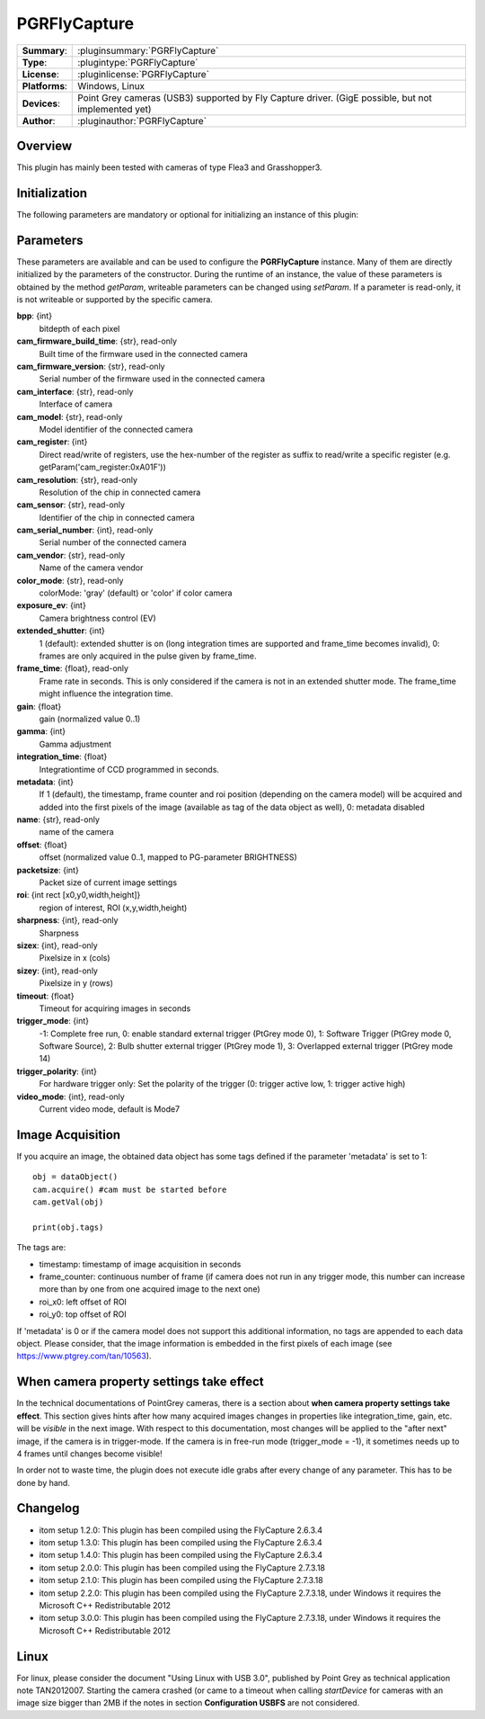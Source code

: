 ===================
 PGRFlyCapture
===================

=============== ========================================================================================================
**Summary**:    :pluginsummary:`PGRFlyCapture`
**Type**:       :plugintype:`PGRFlyCapture`
**License**:    :pluginlicense:`PGRFlyCapture`
**Platforms**:  Windows, Linux
**Devices**:    Point Grey cameras (USB3) supported by Fly Capture driver. (GigE possible, but not implemented yet)
**Author**:     :pluginauthor:`PGRFlyCapture`
=============== ========================================================================================================
 
Overview
========

.. pluginsummaryextended::
    :plugin: PGRFlyCapture
    
This plugin has mainly been tested with cameras of type Flea3 and Grasshopper3.

Initialization
==============
  
The following parameters are mandatory or optional for initializing an instance of this plugin:
    
    .. plugininitparams::
        :plugin: PGRFlyCapture

Parameters
==========

These parameters are available and can be used to configure the **PGRFlyCapture** instance. Many of them are directly initialized by the
parameters of the constructor. During the runtime of an instance, the value of these parameters is obtained by the method *getParam*, writeable
parameters can be changed using *setParam*. If a parameter is read-only, it is not writeable or supported by the specific camera.

**bpp**: {int}
    bitdepth of each pixel
**cam_firmware_build_time**: {str}, read-only
    Built time of the firmware used in the connected camera
**cam_firmware_version**: {str}, read-only
    Serial number of the firmware used in the connected camera
**cam_interface**: {str}, read-only
    Interface of camera
**cam_model**: {str}, read-only
    Model identifier of the connected camera
**cam_register**: {int}
    Direct read/write of registers, use the hex-number of the register as suffix to read/write a specific register (e.g. getParam('cam_register:0xA01F'))
**cam_resolution**: {str}, read-only
    Resolution of the chip in connected camera
**cam_sensor**: {str}, read-only
    Identifier of the chip in connected camera
**cam_serial_number**: {int}, read-only
    Serial number of the connected camera
**cam_vendor**: {str}, read-only
    Name of the camera vendor
**color_mode**: {str}, read-only
    colorMode: 'gray' (default) or 'color' if color camera
**exposure_ev**: {int}
    Camera brightness control (EV)
**extended_shutter**: {int}
    1 (default): extended shutter is on (long integration times are supported and frame_time becomes invalid), 0: frames are only acquired in the pulse given by frame_time.
**frame_time**: {float}, read-only
    Frame rate in seconds. This is only considered if the camera is not in an extended shutter mode. The frame_time might influence the integration time.
**gain**: {float}
    gain (normalized value 0..1)
**gamma**: {int}
    Gamma adjustment
**integration_time**: {float}
    Integrationtime of CCD programmed in seconds.
**metadata**: {int}
    If 1 (default), the timestamp, frame counter and roi position (depending on the camera model) will be acquired and added into the first pixels of the image (available as tag of the data object as well), 0: metadata disabled
**name**: {str}, read-only
    name of the camera
**offset**: {float}
    offset (normalized value 0..1, mapped to PG-parameter BRIGHTNESS)
**packetsize**: {int}
    Packet size of current image settings
**roi**: {int rect [x0,y0,width,height]}
    region of interest, ROI (x,y,width,height)
**sharpness**: {int}, read-only
    Sharpness
**sizex**: {int}, read-only
    Pixelsize in x (cols)
**sizey**: {int}, read-only
    Pixelsize in y (rows)
**timeout**: {float}
    Timeout for acquiring images in seconds
**trigger_mode**: {int}
    -1: Complete free run, 0: enable standard external trigger (PtGrey mode 0), 1: Software Trigger (PtGrey mode 0, Software Source), 2: Bulb shutter external trigger (PtGrey mode 1), 3: Overlapped external trigger (PtGrey mode 14)
**trigger_polarity**: {int}
    For hardware trigger only: Set the polarity of the trigger (0: trigger active low, 1: trigger active high)
**video_mode**: {int}, read-only
    Current video mode, default is Mode7

Image Acquisition
===================

If you acquire an image, the obtained data object has some tags defined if the parameter 'metadata' is set to 1::
    
    obj = dataObject()
    cam.acquire() #cam must be started before
    cam.getVal(obj)
    
    print(obj.tags)
    
The tags are:

* timestamp: timestamp of image acquisition in seconds
* frame_counter: continuous number of frame (if camera does not run in any trigger mode, this number can increase more than by one from one acquired image to the next one)
* roi_x0: left offset of ROI
* roi_y0: top offset of ROI

If 'metadata' is 0 or if the camera model does not support this additional information, no tags are appended to each data object.
Please consider, that the image information is embedded in the first pixels of each image (see https://www.ptgrey.com/tan/10563).

When camera property settings take effect
===========================================

In the technical documentations of PointGrey cameras, there is a section about **when camera property settings take effect**. This
section gives hints after how many acquired images changes in properties like integration_time, gain, etc. will be *visible* in the
next image. With respect to this documentation, most changes will be applied to the "after next" image, if the camera is in trigger-mode.
If the camera is in free-run mode (trigger_mode = -1), it sometimes needs up to 4 frames until changes become visible!

In order not to waste time, the plugin does not execute idle grabs after every change of any parameter. This has to be done by hand.

Changelog
==========

* itom setup 1.2.0: This plugin has been compiled using the FlyCapture 2.6.3.4
* itom setup 1.3.0: This plugin has been compiled using the FlyCapture 2.6.3.4
* itom setup 1.4.0: This plugin has been compiled using the FlyCapture 2.6.3.4
* itom setup 2.0.0: This plugin has been compiled using the FlyCapture 2.7.3.18
* itom setup 2.1.0: This plugin has been compiled using the FlyCapture 2.7.3.18
* itom setup 2.2.0: This plugin has been compiled using the FlyCapture 2.7.3.18, under Windows it requires the Microsoft C++ Redistributable 2012
* itom setup 3.0.0: This plugin has been compiled using the FlyCapture 2.7.3.18, under Windows it requires the Microsoft C++ Redistributable 2012

Linux
======

For linux, please consider the document "Using Linux with USB 3.0", published by Point Grey as technical application note TAN2012007. Starting the camera crashed (or came to a timeout when
calling *startDevice* for cameras with an image size bigger than 2MB if the notes in section **Configuration USBFS** are not considered.

